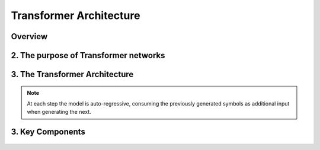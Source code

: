 Transformer Architecture
========================




Overview
-----------------


.. figure:: /Documentation/images/arch1.png
   :width: 400
   :align: center
   :alt: Alternative Text
.. raw:: html

   <p style="text-align: justify;"><span style="color:#00008B;">
   The Transformer is a groundbreaking architecture in the field of natural language processing. In this context, we will explain the various aspects of this architecture.

   </span></p>


   <p style="text-align: justify;"><span style="color:#00008B;">
   
   Introduced in 2017 and first presented in the groundbreaking paper "Attention is All You Need" (Vaswani et al. 2017), the Transformer model has been a revolutionary contribution to deep learning and, some argue, to computing as a whole. Born as a tool for automatic neural machine translation, it has proven to be of much greater scope, extending its applicability beyond natural language processing (NLP) and solidifying its position as a versatile and generalized neural network architecture.
   </span></p>
   <p style="text-align: justify;"><span style="color:#00008B;">
   
   In this comprehensive guide, we will dissect the Transformer model down to its fundamental structure, exploring in detail each key component, from its attention mechanism to its encoder-decoder architecture. Not stopping at the fundamental level, we will traverse the landscape of large language models that harness the power of Transformers, examining their unique design attributes and functionalities. Expanding further horizons, we will explore the applications of Transformer models beyond NLP and delve into the current challenges and potential future directions of this influential architecture. Additionally, a curated list of open-source implementations and additional resources will be provided for those interested in further exploration.
   </span></p>
   <p style="text-align: justify;"><span style="color:#00008B;">
   
   Without frills or fanfare, let's dive in!
   </span></p>


.. figure:: /Documentation/images/arch.png
   :width: 100%
   :align: center
   :alt: Alternative text for the image
   :name: Architecture




2. The purpose of Transformer networks
----------------------------------------



.. raw:: html

    <p style="text-align: justify;"><span style="color:#00008B;">
      In order to understand how Transformer networks work, it's important to understand the concept of attention. When translating a sentence from one language to another, rather than looking at each word individually, you consider the sentence as a whole and the context in which it is used. Some words are given more importance as they help to better understand the sentence. This is what we call attention.
    
     </span></p>

.. figure:: /Documentation/images/translation.png
   :width: 700
   :align: center
   :alt: Alternative text for the image



.. raw:: html

    <p style="text-align: justify;"><span style="color:#000080;">
    
    '

    </span></p>


.. raw:: html

    <p style="text-align: justify;"><span style="color:#000080;">
      
      Consider another example. Imagine that you are watching a movie and trying to understand a particular scene. Instead of focusing on a single frame, you pay attention to the sequence of frames and the actions of the characters in order to understand the overall story. This approach helps you understand the context.
    </span></p>

    <p style="text-align: justify;"><span style="color:#00008B;">
      
      In Transformer networks, attention is used to assign different levels of importance to different parts of the input sequence, which helps the model better understand and generate a coherent output sequence.
    </span></p>

    <p style="text-align: justify;"><span style="color:#00008B;">   
      
      The Transformer Network is powerful for tasks such as language understanding, due to its ability to capture long-range dependencies between elements that may be far apart from each other. This means that the relationships and dependencies between words in a sentence can be captured, even if they appear earlier or later in that sentence. This is important because the meaning of a word can depend on the words that appear before or after it.
     </span></p>


3.  The Transformer Architecture
------------------------------------

.. raw:: html

    <p style="text-align: justify;"><span style="color:#000080;">
      
      The Transformer architecture follows an encoder-decoder structure but does not rely on recurrence and convolutions in order to generate an output. 
   </span></p>



.. figure:: /Documentation/images/transf_arch.webp
   :width: 700
   :align: center
   :alt: Alternative text for the image

.. raw:: html

    <p style="text-align: justify;"><span style="color:#000080;">
      
      In a nutshell, the task of the encoder, on the left half of the Transformer architecture, is to map an input sequence to a sequence of continuous representations, which is then fed into a decoder. 
    </span></p>

.. raw:: html

    <p style="text-align: justify;"><span style="color:#000080;">
     
     The decoder, on the right half of the architecture, receives the output of the encoder together with the decoder output at the previous time step to generate an output sequence.
   </span></p>


.. note::
   At each step the model is auto-regressive, consuming the previously generated symbols as additional input when generating the next.


3. Key Components
-------------------

.. figure:: /Documentation/images/key.jpg
   :width: 700
   :align: center
   :alt: Alternative text for the image


